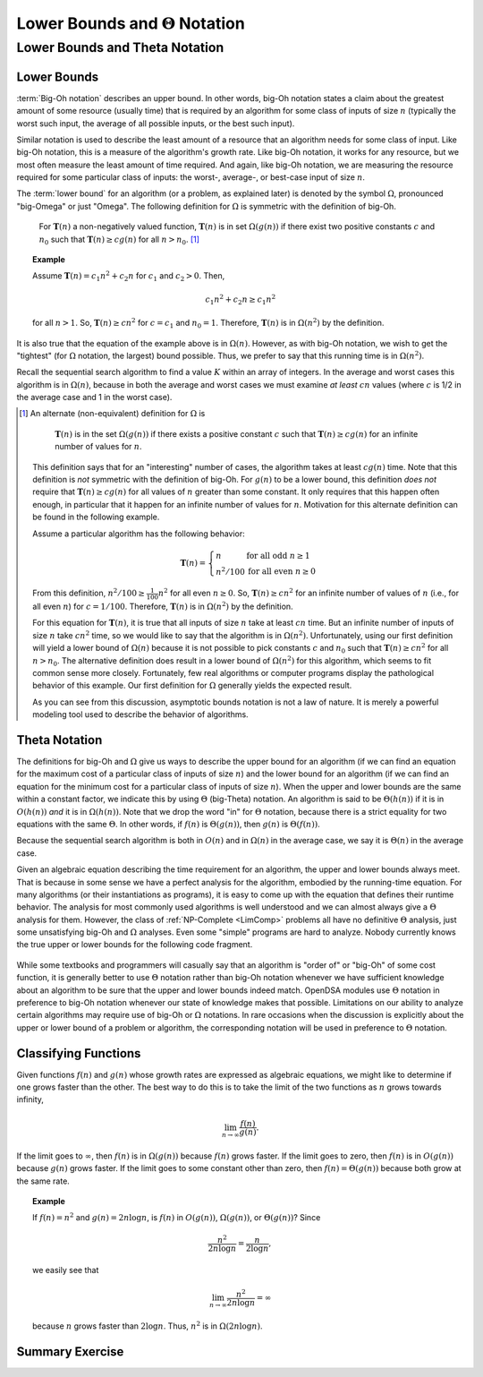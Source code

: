 .. raw:: html

   <script>ODSA.SETTINGS.MODULE_SECTIONS = ['lower-bounds-and-:math:`\\theta`-notation', 'lower-bounds', 'theta-notation', 'classifying-functions', 'summary-exercise'];</script>

.. _AnalLower:


.. raw:: html

   <script>ODSA.SETTINGS.DISP_MOD_COMP = true;ODSA.SETTINGS.MODULE_NAME = "AnalLower";ODSA.SETTINGS.MODULE_LONG_NAME = "Lower Bounds and Theta Notation";ODSA.SETTINGS.MODULE_CHAPTER = "Algorithm Analysis"; ODSA.SETTINGS.BUILD_DATE = "2021-12-01 22:04:53"; ODSA.SETTINGS.BUILD_CMAP = true;JSAV_OPTIONS['lang']='en';JSAV_EXERCISE_OPTIONS['code']='pseudo';</script>


.. |--| unicode:: U+2013   .. en dash
.. |---| unicode:: U+2014  .. em dash, trimming surrounding whitespace
   :trim:



.. odsalink:: AV/AlgAnal/LowerBoundCON.css
.. This file is part of the OpenDSA eTextbook project. See
.. http://opendsa.org for more details.
.. Copyright (c) 2012-2020 by the OpenDSA Project Contributors, and
.. distributed under an MIT open source license.

.. avmetadata::
   :author: Cliff Shaffer
   :satisfies: algorithm analysis lower bound
   :requires: growth rate; best and worst case
   :topic: Algorithm Analysis

Lower Bounds and :math:`\Theta` Notation
========================================

Lower Bounds and Theta Notation
-------------------------------

Lower Bounds
~~~~~~~~~~~~

:term:`Big-Oh notation` describes an upper bound.
In other words, big-Oh notation states a claim about the greatest
amount of some resource (usually time) that is required by an
algorithm for some class of inputs of size :math:`n` (typically
the worst such input, the average of all possible inputs, or the best
such input).

Similar notation is used to describe the least amount of a resource
that an algorithm needs for some class of input.
Like big-Oh notation, this is a measure of the algorithm's
growth rate.
Like big-Oh notation, it works for any resource, but
we most often measure the least amount of time required.
And again, like big-Oh notation, we are measuring the resource
required for some particular class of inputs: the worst-, average-,
or best-case input of size :math:`n`.
   
The :term:`lower bound` for an algorithm
(or a problem, as explained later) 
is denoted by the symbol :math:`\Omega`, pronounced "big-Omega" or
just "Omega".
The following definition for :math:`\Omega` is symmetric with the
definition of big-Oh.

   For :math:`\mathbf{T}(n)` a non-negatively valued function,
   :math:`\mathbf{T}(n)` is in set :math:`\Omega(g(n))` if there exist
   two positive constants :math:`c` and :math:`n_0` such that
   :math:`\mathbf{T}(n) \geq c g(n)` for all :math:`n > n_0`. [#]_

.. _AAnalEx:

.. topic:: Example

   Assume :math:`\mathbf{T}(n) = c_1 n^2 + c_2 n` for :math:`c_1` and
   :math:`c_2 > 0`. 
   Then,

   .. math::

      c_1 n^2 + c_2 n \geq c_1 n^2

   for all :math:`n > 1`.
   So, :math:`\mathbf{T}(n) \geq c n^2` for :math:`c = c_1` and
   :math:`n_0 = 1`.
   Therefore, :math:`\mathbf{T}(n)` is in :math:`\Omega(n^2)` by the
   definition. 

It is also true that the equation of the example above
is in :math:`\Omega(n)`.
However, as with big-Oh notation, we wish to get the "tightest"
(for :math:`\Omega` notation, the largest) bound possible.
Thus, we prefer to say that this running time is in :math:`\Omega(n^2)`.

Recall the sequential search algorithm to find a value :math:`K`
within an array of integers.
In the average and worst cases this algorithm is in :math:`\Omega(n)`,
because in both the average and worst cases we must examine
*at least* :math:`cn` values (where :math:`c` is 1/2 in the average
case and 1 in the worst case).

.. [#] An alternate (non-equivalent) definition for :math:`\Omega` is

          :math:`\mathbf{T}(n)` is in the set :math:`\Omega(g(n))` if
          there exists a positive constant :math:`c` such that
          :math:`\mathbf{T}(n) \geq c g(n)` for an infinite number of
          values for :math:`n`.

       This definition says that for an "interesting" number of
       cases, the algorithm takes at least :math:`c g(n)` time.
       Note that this definition is *not* symmetric with the
       definition of big-Oh.
       For :math:`g(n)` to be a lower bound,
       this definition *does not* require that
       :math:`\mathbf{T}(n) \geq c g(n)` for
       all values of :math:`n` greater than some constant.
       It only requires that this happen often enough, in particular
       that it happen for an infinite number of values for :math:`n`.
       Motivation for this alternate definition can be found in the
       following example.

       Assume a particular algorithm has the following behavior:


       .. math::

          \mathbf{T}(n) = \left\{ \begin{array}{ll}
          n  & \mbox{for all odd}\ n \geq 1\\
          n^2/100 & \mbox{for all even}\ n \geq 0
          \end{array}
          \right.

       From this definition, :math:`n^2/100 \geq \frac{1}{100} n^2`
       for all even :math:`n \geq 0`.
       So, :math:`\mathbf{T}(n) \geq c n^2` for an infinite number of
       values of :math:`n` (i.e., for all even :math:`n`)
       for :math:`c = 1/100`.
       Therefore, :math:`\mathbf{T}(n)` is in :math:`\Omega(n^2)` by
       the definition. 

       For this equation for :math:`\mathbf{T}(n)`, it is true that
       all inputs of size :math:`n` take at least :math:`cn` time.
       But an infinite number of inputs of size :math:`n` take
       :math:`cn^2` time, so we would like to say that the algorithm
       is in :math:`\Omega(n^2)`. 
       Unfortunately, using our first definition will
       yield a lower bound of :math:`\Omega(n)` because it is not
       possible to pick constants :math:`c` and :math:`n_0` such that
       :math:`\mathbf{T}(n) \geq c n^2` for all :math:`n>n_0`.
       The alternative definition does result in a lower
       bound of :math:`\Omega(n^2)` for this algorithm, which seems to
       fit common sense more closely.
       Fortunately, few real algorithms or computer programs display
       the pathological behavior of this example.
       Our first definition for :math:`\Omega` generally yields the
       expected result.

       As you can see from this discussion, asymptotic bounds notation
       is not a law of nature.
       It is merely a powerful modeling tool used to describe the
       behavior of algorithms.


Theta Notation
~~~~~~~~~~~~~~

The definitions for big-Oh and :math:`\Omega` give us ways to
describe the upper bound for an algorithm (if we can find an equation
for the maximum cost of a particular class of inputs of size
:math:`n`) and the lower bound for an algorithm
(if we can find an equation for the minimum cost for
a particular class of inputs of size :math:`n`).
When the upper and lower bounds are the same within a constant factor,
we indicate this by using :math:`\Theta` (big-Theta) notation.
An algorithm is said to be :math:`\Theta(h(n))` if it is in
:math:`O(h(n))` *and* it is in :math:`\Omega(h(n))`.
Note that we drop the word "in" for :math:`\Theta` notation,
because there is a strict equality for two equations with the
same :math:`\Theta`.
In other words, if :math:`f(n)` is :math:`\Theta(g(n))`, then
:math:`g(n)` is :math:`\Theta(f(n))`.

Because the sequential search algorithm is both in :math:`O(n)` and in
:math:`\Omega(n)` in the average case, we say it is :math:`\Theta(n)`
in the average case.

Given an algebraic equation describing the time requirement for
an algorithm, the upper and lower bounds always meet.
That is because in some sense we have a perfect analysis for the
algorithm, embodied by the running-time equation.
For many algorithms (or their instantiations as programs), it is easy
to come up with the equation that defines their runtime behavior.
The analysis for most commonly used algorithms is well understood and
we can almost always give a :math:`\Theta` analysis for them.
However, the class of :ref:`NP-Complete  <LimComp>`
problems all have no definitive :math:`\Theta` analysis, just some
unsatisfying big-Oh and :math:`\Omega` analyses.
Even some "simple" programs are hard to analyze.
Nobody currently knows the true upper or lower bounds for the
following code fragment.

   .. codeinclude:: Misc/Anal 
      :tag: Collatz

While some textbooks and programmers will casually say that an
algorithm is "order of" or "big-Oh" of some cost function,
it is generally better to use :math:`\Theta` notation rather than
big-Oh notation whenever we have sufficient knowledge about an
algorithm to be sure that the upper and lower bounds indeed match.
OpenDSA modules use :math:`\Theta` notation in preference to 
big-Oh notation whenever our state of knowledge makes that possible.
Limitations on our ability to analyze certain algorithms may require
use of big-Oh or :math:`\Omega` notations.
In rare occasions when the discussion is explicitly about the upper or 
lower bound of a problem or algorithm, the corresponding notation will
be used in preference to :math:`\Theta` notation.

Classifying Functions
~~~~~~~~~~~~~~~~~~~~~

Given functions :math:`f(n)` and :math:`g(n)` whose growth rates are
expressed as algebraic equations, we might like to determine if one
grows faster than the other.
The best way to do this is to take the limit of the two
functions as :math:`n` grows towards infinity,

.. math::

   \lim_{n \rightarrow \infty} \frac{f(n)}{g(n)}.

If the limit goes to :math:`\infty`, then :math:`f(n)` is in
:math:`\Omega(g(n))` because :math:`f(n)` grows faster.
If the limit goes to zero, then :math:`f(n)` is in :math:`O(g(n))`
because :math:`g(n)` grows faster.
If the limit goes to some constant other than zero, then
:math:`f(n) = \Theta(g(n))` because both grow at the same rate.

.. topic:: Example

   If :math:`f(n) = n^2` and :math:`g(n) = 2n\log n`, is :math:`f(n)` in
   :math:`O(g(n))`, :math:`\Omega(g(n))`, or :math:`\Theta(g(n))`?
   Since

   .. math::

      \frac{n^2}{2n\log n} = \frac{n}{2\log n},

   we easily see that

   .. math::

      \lim_{n \rightarrow \infty} \frac{n^2}{2n\log n} = \infty

   because :math:`n` grows faster than :math:`2\log n`.
   Thus, :math:`n^2` is in :math:`\Omega(2n\log n)`.

.. inlineav:: LowerBoundCON ss
   :points: 0.0
   :required: False
   :threshold: 1.0
   :long_name: Lower Bounds visualization
   :output: show

Summary Exercise
~~~~~~~~~~~~~~~~

.. avembed:: Exercises/AlgAnal/LowerThetaSumm.html ka
   :module: AnalLower
   :points: 1.0
   :required: True
   :threshold: 5
   :exer_opts: JXOP-debug=true&amp;JOP-lang=en&amp;JXOP-code=pseudo
   :long_name: Lower Bounds and Theta Notation Exercise

.. odsascript:: AV/AlgAnal/LowerBoundCON.js
